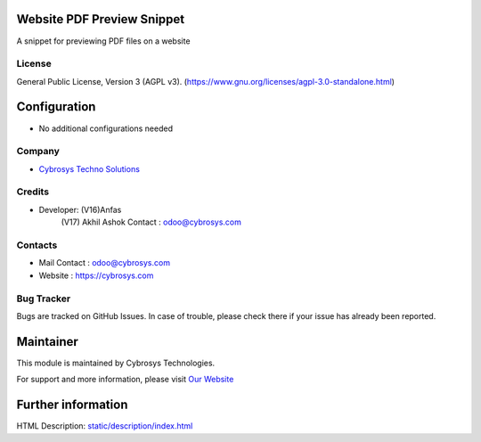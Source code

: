 .. image:: https://img.shields.io/badge/license-AGPL--3-blue.svg
    :target: https://www.gnu.org/licenses/agpl-3.0-standalone.html
    :alt: License: AGPL-3

Website PDF Preview Snippet
===========================
A snippet for previewing PDF files on a website

License
-------
General Public License, Version 3 (AGPL v3).
(https://www.gnu.org/licenses/agpl-3.0-standalone.html)

Configuration
=============
* No additional configurations needed

Company
-------
* `Cybrosys Techno Solutions <https://cybrosys.com/>`__

Credits
-------
*  Developer: (V16)Anfas
              (V17) Akhil Ashok
              Contact : odoo@cybrosys.com

Contacts
--------
* Mail Contact : odoo@cybrosys.com
* Website : https://cybrosys.com

Bug Tracker
-----------
Bugs are tracked on GitHub Issues. In case of trouble, please check there if your issue has already been reported.

Maintainer
==========
.. image:: https://cybrosys.com/images/logo.png
   :target: https://cybrosys.com

This module is maintained by Cybrosys Technologies.

For support and more information, please visit `Our Website <https://cybrosys.com/>`__

Further information
===================
HTML Description: `<static/description/index.html>`__
